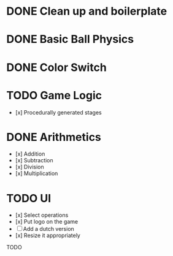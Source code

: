 * DONE Clean up and boilerplate
* DONE Basic Ball Physics
* DONE Color Switch
* TODO Game Logic
    * [x] Procedurally generated stages
* DONE Arithmetics
    * [x] Addition
    * [x] Subtraction
    * [x] Division
    * [x] Multiplication
* TODO UI
    * [x] Select operations
    * [x] Put logo on the game
    * [ ] Add a dutch version
    * [x] Resize it appropriately



    TODO
